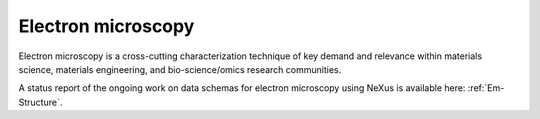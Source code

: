 .. _Em-Structure-Fairmat:

===================
Electron microscopy
===================

Electron microscopy is a cross-cutting characterization technique of key demand and relevance within materials science, materials engineering, and bio-science/omics research communities.

A status report of the ongoing work on data schemas for electron microscopy using NeXus is available here: :ref:`Em-Structure`.
